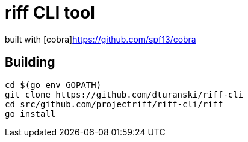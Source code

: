 = riff CLI tool

built with [cobra]https://github.com/spf13/cobra

== Building
```
cd $(go env GOPATH)
git clone https://github.com/dturanski/riff-cli
cd src/github.com/projectriff/riff-cli/riff
go install
```
